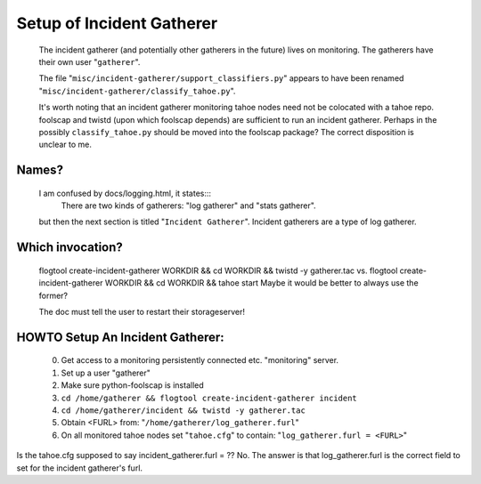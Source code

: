 ==========================
Setup of Incident Gatherer
==========================

 The incident gatherer (and potentially other gatherers in the future) lives
 on monitoring.   The gatherers have their own user "``gatherer``".

 The file "``misc/incident-gatherer/support_classifiers.py``" appears to have
 been renamed "``misc/incident-gatherer/classify_tahoe.py``".

 It's worth noting that an incident gatherer monitoring tahoe nodes need not
 be colocated with a tahoe repo.  foolscap and twistd (upon which foolscap
 depends) are sufficient to run an incident gatherer.  Perhaps in the
 possibly ``classify_tahoe.py`` should be moved into the foolscap package?
 The correct disposition is unclear to me.

Names?
------
 I am confused by docs/logging.html, it states:::
  There are two kinds of gatherers: "log gatherer" and "stats gatherer".
 but then the next section is titled "``Incident Gatherer``".
 Incident gatherers are a type of log gatherer.

Which invocation?
-----------------
 flogtool create-incident-gatherer WORKDIR && cd WORKDIR && twistd -y gatherer.tac
 vs.
 flogtool create-incident-gatherer WORKDIR && cd WORKDIR && tahoe start
 Maybe it would be better to always use the former?

 The doc must tell the user to restart their storageserver!

HOWTO Setup An Incident Gatherer:
---------------------------------

  (0) Get access to a monitoring persistently connected etc. "monitoring" server.
  (1) Set up a user "gatherer"
  (2) Make sure python-foolscap is installed
  (3) ``cd /home/gatherer && flogtool create-incident-gatherer incident``
  (4) ``cd /home/gatherer/incident && twistd -y gatherer.tac``
  (5) Obtain <FURL> from: "``/home/gatherer/log_gatherer.furl``"
  (6) On all monitored tahoe nodes set "``tahoe.cfg``" to contain: "``log_gatherer.furl = <FURL>``"

Is the tahoe.cfg supposed to say incident_gatherer.furl = ??  No. The answer
is that log_gatherer.furl is the correct field to set for the incident
gatherer's furl.


